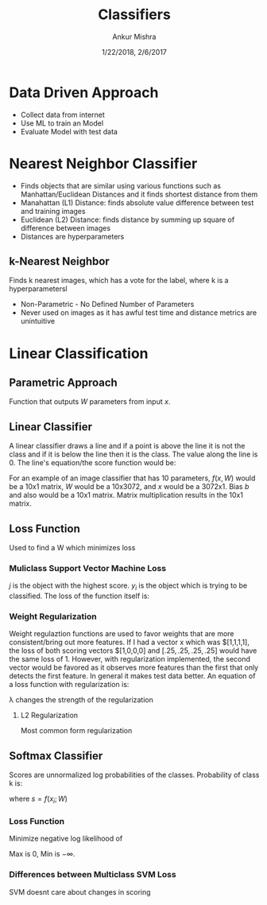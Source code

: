 #+TITLE: Classifiers
#+AUTHOR: Ankur Mishra
#+DATE: 1/22/2018, 2/6/2017
* Data Driven Approach
- Collect data from internet
- Use ML to train an Model
- Evaluate Model with test data
* Nearest Neighbor Classifier
- Finds objects that are similar using various functions such as Manhattan/Euclidean Distances and it finds shortest distance from them
- Manahattan (L1) Distance: finds absolute value difference between test and training images
- Euclidean (L2) Distance: finds distance by summing up square of difference between images
- Distances are hyperparameters
** k-Nearest Neighbor
Finds k nearest images, which has a vote for the label, where k is a hyperparametersl
- Non-Parametric - No Defined Number of Parameters
- Never used on images as it has awful test time and distance metrics are unintuitive
* Linear Classification
** Parametric Approach
Function that outputs $W$ parameters from input $x$. 
\begin{equation}
f(x, W)
\end{equation}
** Linear Classifier
A linear classifier draws a line and if a point is above the line it is not the class and if it is 
below the line then it is the class. The value along the line is 0. The line's equation/the score function would be:
\begin{equation}
f(x, W) = Wx + b
\end{equation}
For an example of an image classifier that has 10 parameters, $f(x, W)$  would be a 10x1 matrix, 
$W$ would be a 10x3072, and $x$ would be a 3072x1. Bias $b$ and also  would be a 10x1 matrix. 
Matrix multiplication results in the 10x1 matrix.
** Loss Function
Used to find a W which minimizes loss
*** Muliclass Support Vector Machine Loss
\begin{equation}
L_i = \sum_{j \neq y_i} max(0, s_j - s_y_i + 1)
\end{equation}
$j$ is the object with the highest score. $y_i$ is the object which is trying to be classified.
The loss of the function itself is:
\begin{equation}
L = 1/N  \sum_{i=1}^{N} L_i 
\end{equation}
*** Weight Regularization
Weight regulaztion functions are used to favor weights that are more consistent/bring out more features. 
If I had a vector x which was $[1,1,1,1], the loss of both scoring vectors $[1,0,0,0] and $[.25,.25,.25,.25]$ would have the same loss of 1.
However, with regularization implemented, the second vector would be favored as it observes more features than 
the first that only detects the first feature. In general it makes test data better.
An equation of a loss function with regularization is:
\begin{equation}
L = 1/N  \sum_{i=1}^{N} L_i + \lambda*R(W)
\end{equation}
\lambda changes the strength of the regularization
**** L2 Regularization
Most common form regularization
\begin{equation}
R(W) = \sum_{k} \sum_{l} W_{k,l}^2
\end{equation}
** Softmax Classifier
Scores are unnormalized log probabilities of the classes. Probability of class k is:
\begin{equation}
P(Y=k | X=x_i) = (e^s_k)/ (\sum_{j} e^s_j) 
\end{equation}
where $s = f(x_i; W)$
*** Loss Function
Minimize negative log likelihood of 
\begin{equation}
L_i = -log((e^s_y_i)/ (\sum_{j} e^s_j) )
\end{equation}
Max is 0, Min is $-\infty$.
*** Differences between Multiclass SVM Loss 
SVM doesnt care about changes in scoring
